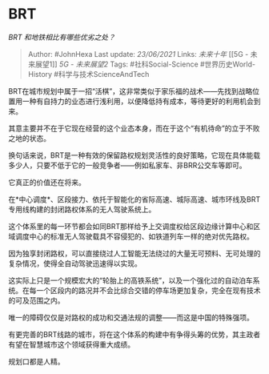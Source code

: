* BRT
  :PROPERTIES:
  :CUSTOM_ID: brt
  :END:

/BRT 和地铁相比有哪些优劣之处？/

#+BEGIN_QUOTE
  Author: #JohnHexa Last update: /23/06/2021/ Links: [[未来十年]] [[5G -
  未来展望1]] [[5G - 未来展望2]] Tags: #社科Social-Science
  #世界历史World-History #科学与技术ScienceAndTech
#+END_QUOTE

BRT在城市规划中属于一招“活棋”，这非常类似于家乐福的战术------先找到战略位置用一种有自持力的业态进行浅利用，以便降低持有成本，等待更好的利用机会到来。

其意主要并不在于它现在经营的这个业态本身，而在于这个“有机待命”的立于不败之地的状态。

换句话来说，BRT是一种有效的保留路权规划灵活性的良好策略，它现在具体能载多少人，只要不低于它的一般竞争者------例如私家车、非BRR公交车等即可。

它真正的价值还在将来。

在*中心调度*、区段接力、依托于智能化的省际高速、城际高速、城市环线及BRT专用线构建的封闭路权体系的无人驾驶系统上。

这个体系里的每一环节都会如同BRT那样给予上交调度权给区段边缘计算中心和区域调度中心的标准无人驾驶载具不容侵犯的、如铁道列车一样的绝对优先路权。

因为独享封闭路权，可以直接绕过人工智能无法绕过的大量无可预料、无可处理的复杂情况，使得全自动驾驶迅速得以实现。

这实际上只是一个规模宏大的“轮胎上的高铁系统”，以及一个强化过的自动泊车系统。在每一个区段内的路况并不会比综合交错的停车场更加复杂，完全在现有技术的可及范围之内。

唯一的障碍仅仅是对路权的成功和交通法规的调整------而这是中国的特殊强项。

有更完善的BRT线路的城市，将在这个体系的构建中有争得头筹的优势，其主政者有望在智慧城市这个领域获得重大成绩。

规划口都是人精。
